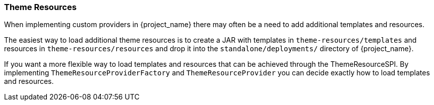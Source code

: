 [[_theme_resource]]
=== Theme Resources

When implementing custom providers in {project_name} there may often be a need to add additional templates and resources.

The easiest way to load additional theme resources is to create a JAR with templates in `theme-resources/templates`
and resources in `theme-resources/resources` and drop it into the `standalone/deployments/` directory of {project_name}.

If you want a more flexible way to load templates and resources that can be achieved through the ThemeResourceSPI.
By implementing `ThemeResourceProviderFactory` and `ThemeResourceProvider` you can decide exactly how to load templates
and resources.

